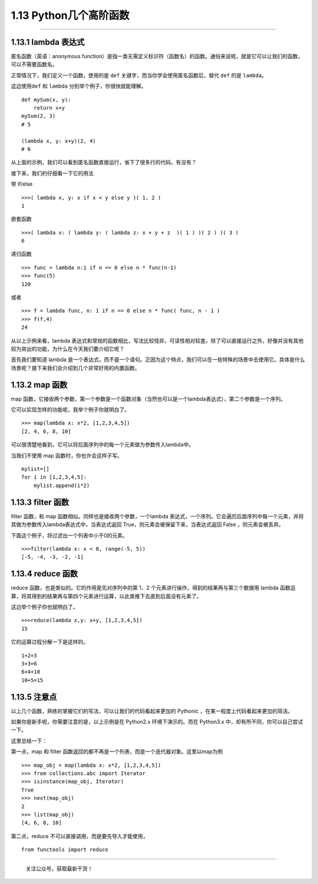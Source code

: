 1.13 Python几个高阶函数
=======================

|image0|

--------------

1.13.1 lambda 表达式
--------------------

匿名函数（英语：anonymous
function）是指一类无需定义标识符（函数名）的函数。通俗来说呢，就是它可以让我们的函数，可以不需要函数名。

正常情况下，我们定义一个函数，使用的是 ``def``
关键字，而当你学会使用匿名函数后，替代 ``def`` 的是 ``lambda``\ 。

这边使用\ ``def`` 和 ``lambda`` 分别举个例子，你很快就能理解。

::

   def mySum(x, y):
       return x+y
   mySum(2, 3)
   # 5

   (lambda x, y: x+y)(2, 4)
   # 6

从上面的示例，我们可以看到匿名函数直接运行，省下了很多行的代码，有没有？

接下来，我们的仔细看一下它的用法

带 if/else

::

   >>>( lambda x, y: x if x < y else y )( 1, 2 )
   1

嵌套函数

::

   >>>( lambda x: ( lambda y: ( lambda z: x + y + z  )( 1 ) )( 2 ) )( 3 )
   6

递归函数

::

   >>> func = lambda n:1 if n == 0 else n * func(n-1)
   >>> func(5)
   120

或者

::

   >>> f = lambda func, n: 1 if n == 0 else n * func( func, n - 1 )
   >>> f(f,4)
   24

从以上示例来看，lambda
表达式和常规的函数相比，写法比较怪异，可读性相对较差。除了可以直接运行之外，好像并没有其他较为突出的功能，为什么在今天我们要介绍它呢？

首先我们要知道 lambda
是一个表达式，而不是一个语句。正因为这个特点，我们可以在一些特殊的场景中去使用它。具体是什么场景呢？接下来我们会介绍到几个非常好用的内置函数。

1.13.2 map 函数
---------------

map
函数，它接收两个参数，第一个参数是一个函数对象（当然也可以是一个lambda表达式），第二个参数是一个序列。

它可以实现怎样的功能呢，我举个例子你就明白了。

::

   >>> map(lambda x: x*2, [1,2,3,4,5])
   [2, 4, 6, 8, 10]

可以很清楚地看到，它可以将后面序列中的每一个元素做为参数传入lambda中。

当我们不使用 map 函数时，你也许会这样子写。

::

   mylist=[]
   for i in [1,2,3,4,5]:
       mylist.append(i*2)

1.13.3 filter 函数
------------------

filter 函数，和 map 函数相似。同样也是接收两个参数，一个lambda
表达式，一个序列。它会遍历后面序列中每一个元素，并将其做为参数传入lambda表达式中，当表达式返回
True，则元素会被保留下来，当表达式返回 False ，则元素会被丢弃。

下面这个例子，将过滤出一个列表中小于0的元素。

::

   >>>filter(lambda x: x < 0, range(-5, 5))
   [-5, -4, -3, -2, -1]

1.13.4 reduce 函数
------------------

reduce 函数，也是类似的。它的作用是先对序列中的第 1、2
个元素进行操作，得到的结果再与第三个数据用 lambda
函数运算，将其得到的结果再与第四个元素进行运算，以此类推下去直到后面没有元素了。

|reduce 逻辑演示| 这边举个例子你也就明白了。

::

   >>>reduce(lambda x,y: x+y, [1,2,3,4,5])
   15

它的运算过程分解一下是这样的。

::

   1+2=3
   3+3=6
   6+4+10
   10+5=15

1.13.5 注意点
-------------

以上几个函数，熟练的掌握它们的写法，可以让我们的代码看起来更加的
Pythonic ，在某一程度上代码看起来更加的简洁。

如果你是新手呢，你需要注意的是，以上示例是在 Python2.x
环境下演示的。而在 Python3.x 中，却有所不同，你可以自己尝试一下。

这里总结一下：

第一点，map 和 filter
函数返回的都不再是一个列表，而是一个迭代器对象。这里以map为例

::

   >>> map_obj = map(lambda x: x*2, [1,2,3,4,5])
   >>> from collections.abc import Iterator
   >>> isinstance(map_obj, Iterator)
   True
   >>> next(map_obj)
   2
   >>> list(map_obj)
   [4, 6, 8, 10]

第二点，reduce 不可以直接调用，而是要先导入才能使用，

::

   from functools import reduce

--------------

.. figure:: http://image.python-online.cn/image-20200320125724880.png
   :alt: 关注公众号，获取最新干货！

   关注公众号，获取最新干货！

.. |image0| image:: http://image.iswbm.com/20200602135014.png
.. |reduce 逻辑演示| image:: https://ws1.sinaimg.cn/large/8f640247gy1fyx6i8q3anj208c04u3yu.jpg

